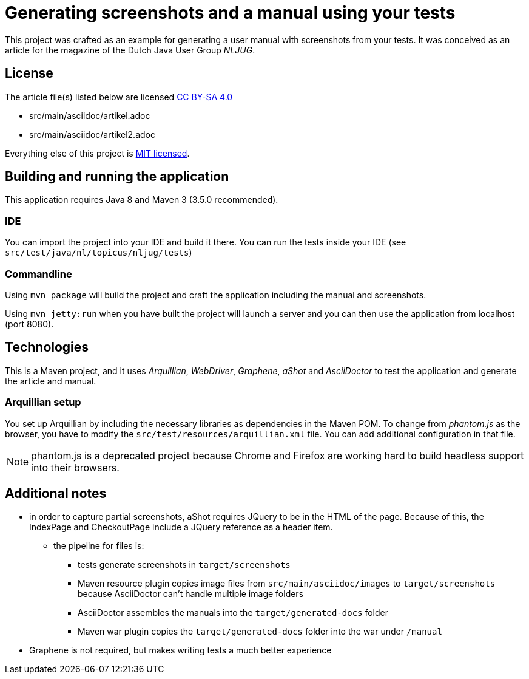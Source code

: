 = Generating screenshots and a manual using your tests 

This project was crafted as an example for generating a user manual with screenshots from your tests.
It was conceived as an article for the magazine of the Dutch Java User Group _NLJUG_.

== License

The article file(s) listed below are licensed https://creativecommons.org/licenses/by-sa/4.0/[CC BY-SA 4.0]

- src/main/asciidoc/artikel.adoc
- src/main/asciidoc/artikel2.adoc

Everything else of this project is https://opensource.org/licenses/MIT[MIT licensed].

== Building and running the application

This application requires Java 8 and Maven 3 (3.5.0 recommended).

=== IDE

You can import the project into your IDE and build it there.
You can run the tests inside your IDE (see `src/test/java/nl/topicus/nljug/tests`)

=== Commandline

Using `mvn package` will build the project and craft the application including the manual and screenshots.

Using `mvn jetty:run` when you have built the project will launch a server and you can then use the application from localhost (port 8080). 

== Technologies

This is a Maven project, and it uses _Arquillian_, _WebDriver_, _Graphene_, _aShot_ and _AsciiDoctor_ to test the application and generate the article and manual.

=== Arquillian setup

You set up Arquillian by including the necessary libraries as dependencies in the Maven POM.
To change from _phantom.js_ as the browser, you have to modify the `src/test/resources/arquillian.xml` file.
You can add additional configuration in that file.

NOTE: phantom.js is a deprecated project because Chrome and Firefox are working hard to build headless support into their browsers.

== Additional notes

- in order to capture partial screenshots, aShot requires JQuery to be in the HTML of the page. Because of this, the IndexPage and CheckoutPage include a JQuery reference as a header item.

* the pipeline for files is:
** tests generate screenshots in `target/screenshots`
** Maven resource plugin copies image files from `src/main/asciidoc/images` to `target/screenshots` because AsciiDoctor can't handle multiple image folders
** AsciiDoctor assembles the manuals into the `target/generated-docs` folder
** Maven war plugin copies the `target/generated-docs` folder into the war under `/manual`
  
- Graphene is not required, but makes writing tests a much better experience
 